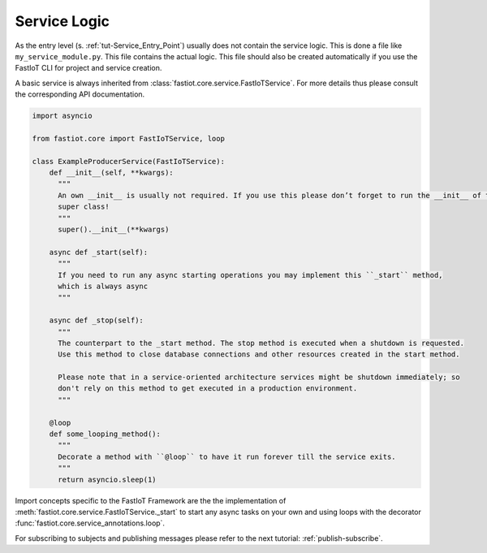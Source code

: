 Service Logic
=============

As the entry level (s. :ref:`tut-Service_Entry_Point`) usually does not contain the service logic. This is done a file
like ``my_service_module.py``.  This file contains the actual logic. This file should also be created automatically if
you use the FastIoT CLI for project and service creation.

A basic service is always inherited from :class:`fastiot.core.service.FastIoTService`. For more details thus please
consult the corresponding API documentation.

.. code:: python

  import asyncio

  from fastiot.core import FastIoTService, loop

  class ExampleProducerService(FastIoTService):
      def __init__(self, **kwargs):
        """
        An own __init__ is usually not required. If you use this please don’t forget to run the __init__ of the
        super class!
        """
        super().__init__(**kwargs)

      async def _start(self):
        """
        If you need to run any async starting operations you may implement this ``_start`` method,
        which is always async
        """

      async def _stop(self):
        """
        The counterpart to the _start method. The stop method is executed when a shutdown is requested.
        Use this method to close database connections and other resources created in the start method.

        Please note that in a service-oriented architecture services might be shutdown immediately; so
        don't rely on this method to get executed in a production environment.
        """

      @loop
      def some_looping_method():
        """
        Decorate a method with ``@loop`` to have it run forever till the service exits.
        """
        return asyncio.sleep(1)


Import concepts specific to the FastIoT Framework are the the implementation of
:meth:`fastiot.core.service.FastIoTService._start` to start any async tasks on your own and using loops with the
decorator :func:`fastiot.core.service_annotations.loop`.

For subscribing to subjects and publishing messages please refer to the next tutorial: :ref:`publish-subscribe`.

